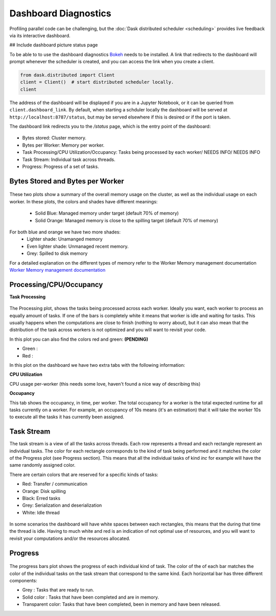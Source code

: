 Dashboard Diagnostics
=====================

Profiling parallel code can be challenging, but the :doc:`Dask distributed scheduler <scheduling>` 
provides live feedback via its interactive dashboard. 

## Include dashboard picture status page

To be able to to use the dashboard diagnostics `Bokeh <https://docs.bokeh.org>`_ needs to 
be installed. A link that redirects to the dashboard will prompt whenever the scheduler is 
created, and you can access the link when you create a client.

.. code-block:: python

   from dask.distributed import Client
   client = Client()  # start distributed scheduler locally. 
   client            

.. figure:: images/dashboard_link.png
    :alt: NEEDS ALT TEXT

The address of the dashboard will be displayed if you are in a Jupyter Notebook,
or it can be queried from ``client.dashboard_link``. By default, when starting a schduler 
locally the dashboard will be served at ``http://localhost:8787/status``, but may be served 
elsewhere if this is desired or if the port is taken.

The dashboard link redirects you to the `/status` page, which is the entry point of the 
dashboard:

.. figure:: images/dashboard_status.png
    :alt: NEEDS ALT TEXT

- Bytes stored: Cluster memory. 
- Bytes per Worker: Memory per worker.
- Task Processing/CPU Utilization/Occupancy: Tasks being processed by each worker/ NEEDS INFO/ NEEDS INFO
- Task Stream: Individual task across threads.
- Progress: Progress of a set of tasks.


Bytes Stored and Bytes per Worker
---------------------------------

.. figure:: images/dashboard_memory.png
    :alt: NEEDS ALT TEXT

These two plots show a summary of the overall memory usage on the cluster,
as well as the individual usage on each worker. In these plots, the colors and 
shades have different meanings:
    - Solid Blue: Managed memory under target (default 70% of memory)
    - Solid Orange: Managed memory is close to the spilling target (default 70% of memory)

For both blue and orange we have two more shades:
    - Lighter shade: Unamanged memory
    - Even lighter shade: Unmanaged recent memory. 

    - Grey: Spilled to disk memory 

For a detailed explanation on the different types of memory refer to the Worker Memory management
documentation `Worker Memory management documentation <https://distributed.dask.org/en/latest/worker.html#memory-management>`_

Processing/CPU/Occupancy
------------------------

**Task Processing** 

.. figure:: images/dashboard_task_processing.png
    :alt: NEEDS ALT TEXT

The Processing plot, shows the tasks being processed across each worker. Ideally you want, each worker to 
process an equally amount of tasks. If one of the bars is completely white it means that 
worker is idle and waiting for tasks. This usually happens when the computations are close to finish (nothing 
to worry about), but it can also mean that the distribution of the task across workers is not optimized and you
will want to revisit your code. 

In this plot you can also find the colors red and green: **(PENDING)**

- Green : 
- Red :

In this plot on the dashboard we have two extra tabs with the following information:

**CPU Utilization**

CPU usage per-worker (this needs some love, haven't found a nice way of describing this) 

**Occupancy**

This tab shows the occupancy, in time, per worker. The total occupancy for a worker is the total expected runtime
for all tasks currently on a worker. For example, an occupancy of 10s means (it's an estimation) that it will take the 
worker 10s to execute all the tasks it has currently been assigned.

Task Stream
-----------

The task stream is a view of all the tasks across threads. Each row represents a thread and each rectangle represent 
an individual tasks. The color for each rectangle corresponds to the kind of task being performed and it matches the color 
of the Progress plot (see Progress section). This means that all the individual tasks of kind `inc` for example will have 
the same randomly assigned color. 

There are certain colors that are reserved for a specific kinds of tasks:

- Red: Transfer / communication 
- Orange: Disk spilling
- Black: Erred tasks
- Grey: Serialization and deserialization
- White: Idle thread

.. figure:: images/dashboard_taskstream_healthy.png
    :alt: NEEDS ALT TEXT

.. figure:: images/dashboard_task_stream_unhealthy.png
    :alt: NEEDS ALT TEXT

In some scenarios the dashboard will have white spaces between each rectangles, this means that the during that time the thread
is idle. Having to much white and red is an indication of not optimal use of resources, and you will want to revisit your 
computations and/or the resources allocated. 


Progress
--------

.. figure:: images/dashboard_progress.png
    :alt: NEEDS ALT TEXT

The progress bars plot shows the progress of each individual kind of task. The color of the of each bar matches the color of the 
individual tasks on the task stream that correspond to the same kind. Each horizontal bar has three different components:

- Grey : Tasks that are ready to run.
- Solid color : Tasks that have been completed and are in memory.
- Transparent color: Tasks that have been completed, been in memory and have been released.